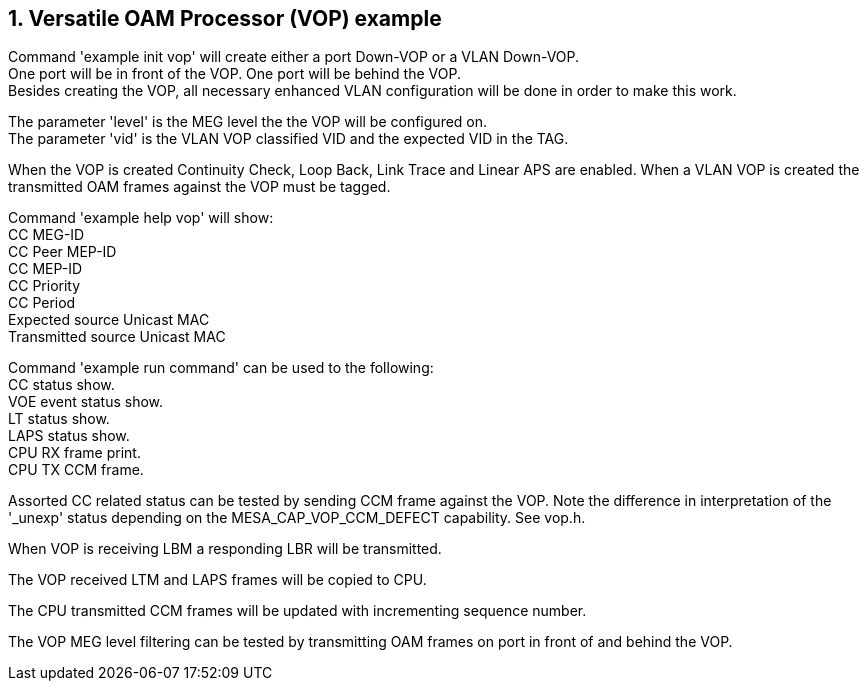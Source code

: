 // Copyright (c) 2004-2020 Microchip Technology Inc. and its subsidiaries.
// SPDX-License-Identifier: MIT

:sectnums:
== Versatile OAM Processor (VOP) example

Command 'example init vop' will create either a port Down-VOP or a VLAN Down-VOP. +
One port will be in front of the VOP. One port will be behind the VOP. +
Besides creating the VOP, all necessary enhanced VLAN configuration will be done in order to make this work.

The parameter 'level' is the MEG level the the VOP will be configured on. +
The parameter 'vid' is the VLAN VOP classified VID and the expected VID in the TAG.

When the VOP is created Continuity Check, Loop Back, Link Trace and Linear APS are enabled.
When a VLAN VOP is created the transmitted OAM frames against the VOP must be tagged.

Command 'example help vop' will show: +
CC MEG-ID +
CC Peer MEP-ID +
CC MEP-ID +
CC Priority +
CC Period +
Expected source Unicast MAC +
Transmitted source Unicast MAC +

Command 'example run command' can be used to the following: +
CC status show. +
VOE event status show. +
LT status show. +
LAPS status show. +
CPU RX frame print. +
CPU TX CCM frame.

Assorted CC related status can be tested by sending CCM frame against the VOP.
Note the difference in interpretation of the '_unexp' status depending on the MESA_CAP_VOP_CCM_DEFECT capability. See vop.h.

When VOP is receiving LBM a responding LBR will be transmitted.

The VOP received LTM and LAPS frames will be copied to CPU. 

The CPU transmitted CCM frames will be updated with incrementing sequence number.

The VOP MEG level filtering can be tested by transmitting OAM frames on port in front of and behind the VOP.